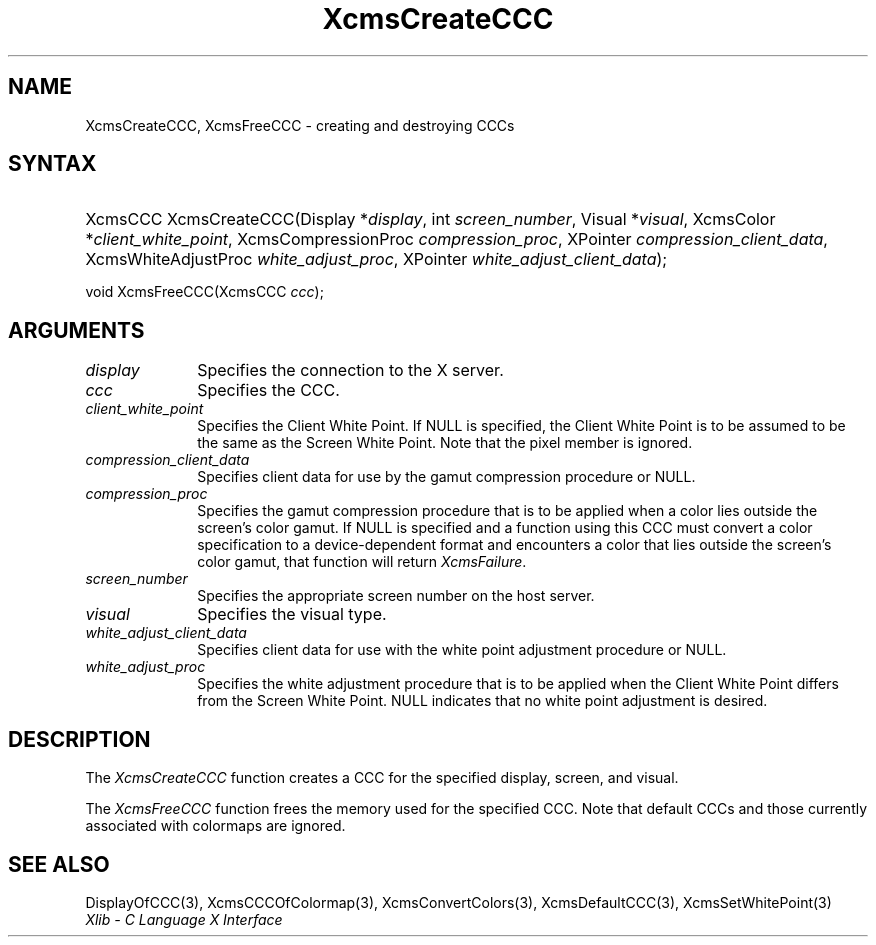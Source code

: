 .\" Copyright \(co 1985, 1986, 1987, 1988, 1989, 1990, 1991, 1994, 1996 X Consortium
.\"
.\" Permission is hereby granted, free of charge, to any person obtaining
.\" a copy of this software and associated documentation files (the
.\" "Software"), to deal in the Software without restriction, including
.\" without limitation the rights to use, copy, modify, merge, publish,
.\" distribute, sublicense, and/or sell copies of the Software, and to
.\" permit persons to whom the Software is furnished to do so, subject to
.\" the following conditions:
.\"
.\" The above copyright notice and this permission notice shall be included
.\" in all copies or substantial portions of the Software.
.\"
.\" THE SOFTWARE IS PROVIDED "AS IS", WITHOUT WARRANTY OF ANY KIND, EXPRESS
.\" OR IMPLIED, INCLUDING BUT NOT LIMITED TO THE WARRANTIES OF
.\" MERCHANTABILITY, FITNESS FOR A PARTICULAR PURPOSE AND NONINFRINGEMENT.
.\" IN NO EVENT SHALL THE X CONSORTIUM BE LIABLE FOR ANY CLAIM, DAMAGES OR
.\" OTHER LIABILITY, WHETHER IN AN ACTION OF CONTRACT, TORT OR OTHERWISE,
.\" ARISING FROM, OUT OF OR IN CONNECTION WITH THE SOFTWARE OR THE USE OR
.\" OTHER DEALINGS IN THE SOFTWARE.
.\"
.\" Except as contained in this notice, the name of the X Consortium shall
.\" not be used in advertising or otherwise to promote the sale, use or
.\" other dealings in this Software without prior written authorization
.\" from the X Consortium.
.\"
.\" Copyright \(co 1985, 1986, 1987, 1988, 1989, 1990, 1991 by
.\" Digital Equipment Corporation
.\"
.\" Portions Copyright \(co 1990, 1991 by
.\" Tektronix, Inc.
.\"
.\" Permission to use, copy, modify and distribute this documentation for
.\" any purpose and without fee is hereby granted, provided that the above
.\" copyright notice appears in all copies and that both that copyright notice
.\" and this permission notice appear in all copies, and that the names of
.\" Digital and Tektronix not be used in in advertising or publicity pertaining
.\" to this documentation without specific, written prior permission.
.\" Digital and Tektronix makes no representations about the suitability
.\" of this documentation for any purpose.
.\" It is provided ``as is'' without express or implied warranty.
.\" 
.\"
.ds xT X Toolkit Intrinsics \- C Language Interface
.ds xW Athena X Widgets \- C Language X Toolkit Interface
.ds xL Xlib \- C Language X Interface
.ds xC Inter-Client Communication Conventions Manual
.na
.de Ds
.nf
.\\$1D \\$2 \\$1
.ft 1
.\".ps \\n(PS
.\".if \\n(VS>=40 .vs \\n(VSu
.\".if \\n(VS<=39 .vs \\n(VSp
..
.de De
.ce 0
.if \\n(BD .DF
.nr BD 0
.in \\n(OIu
.if \\n(TM .ls 2
.sp \\n(DDu
.fi
..
.de FD
.LP
.KS
.TA .5i 3i
.ta .5i 3i
.nf
..
.de FN
.fi
.KE
.LP
..
.de IN		\" send an index entry to the stderr
..
.de C{
.KS
.nf
.D
.\"
.\"	choose appropriate monospace font
.\"	the imagen conditional, 480,
.\"	may be changed to L if LB is too
.\"	heavy for your eyes...
.\"
.ie "\\*(.T"480" .ft L
.el .ie "\\*(.T"300" .ft L
.el .ie "\\*(.T"202" .ft PO
.el .ie "\\*(.T"aps" .ft CW
.el .ft R
.ps \\n(PS
.ie \\n(VS>40 .vs \\n(VSu
.el .vs \\n(VSp
..
.de C}
.DE
.R
..
.de Pn
.ie t \\$1\fB\^\\$2\^\fR\\$3
.el \\$1\fI\^\\$2\^\fP\\$3
..
.de ZN
.ie t \fB\^\\$1\^\fR\\$2
.el \fI\^\\$1\^\fP\\$2
..
.de hN
.ie t <\fB\\$1\fR>\\$2
.el <\fI\\$1\fP>\\$2
..
.de NT
.ne 7
.ds NO Note
.if \\n(.$>$1 .if !'\\$2'C' .ds NO \\$2
.if \\n(.$ .if !'\\$1'C' .ds NO \\$1
.ie n .sp
.el .sp 10p
.TB
.ce
\\*(NO
.ie n .sp
.el .sp 5p
.if '\\$1'C' .ce 99
.if '\\$2'C' .ce 99
.in +5n
.ll -5n
.R
..
.		\" Note End -- doug kraft 3/85
.de NE
.ce 0
.in -5n
.ll +5n
.ie n .sp
.el .sp 10p
..
.ny0
.TH XcmsCreateCCC 3 "libX11 1.4.2" "X Version 11" "XLIB FUNCTIONS"
.SH NAME
XcmsCreateCCC, XcmsFreeCCC \- creating and destroying CCCs
.SH SYNTAX
.HP
XcmsCCC XcmsCreateCCC\^(\^Display *\fIdisplay\fP\^, int \fIscreen_number\fP\^,
Visual *\fIvisual\fP\^, XcmsColor *\fIclient_white_point\fP\^,
XcmsCompressionProc \fIcompression_proc\fP\^, XPointer
\fIcompression_client_data\fP\^, XcmsWhiteAdjustProc
\fIwhite_adjust_proc\fP\^, XPointer \fIwhite_adjust_client_data\fP\^); 
.LP
void XcmsFreeCCC\^(\^XcmsCCC \fIccc\fP\^); 
.SH ARGUMENTS
.IP \fIdisplay\fP 1i
Specifies the connection to the X server.
.IP \fIccc\fP 1i
Specifies the CCC.
.IP \fIclient_white_point\fP 1i
Specifies the Client White Point.
If NULL is specified, 
the Client White Point is to be assumed to be the same as the
Screen White Point.
Note that the pixel member is ignored.
.IP \fIcompression_client_data\fP 1i
Specifies client data for use by the gamut compression procedure or NULL.
.IP \fIcompression_proc\fP 1i
Specifies the gamut compression procedure that is to be applied 
when a color lies outside the screen's color gamut.
If NULL is specified and a function using this CCC must convert
a color specification to a device-dependent format and encounters a color
that lies outside the screen's color gamut, 
that function will return
.ZN XcmsFailure .
.IP \fIscreen_number\fP 1i
Specifies the appropriate screen number on the host server.
.IP \fIvisual\fP 1i
Specifies the visual type.
.IP \fIwhite_adjust_client_data\fP 1i
Specifies client data for use with the white point adjustment procedure or NULL.
.IP \fIwhite_adjust_proc\fP 1i
Specifies the white adjustment procedure that is to be applied
when the Client White Point differs from the Screen White Point.
NULL indicates that no white point adjustment is desired.
.SH DESCRIPTION
The
.ZN XcmsCreateCCC
function creates a CCC for the specified display, screen, and visual.
.LP
The
.ZN XcmsFreeCCC
function frees the memory used for the specified CCC.
Note that default CCCs and those currently associated with colormaps
are ignored.
.SH "SEE ALSO"
DisplayOfCCC(3),
XcmsCCCOfColormap(3),
XcmsConvertColors(3),
XcmsDefaultCCC(3),
XcmsSetWhitePoint(3)
.br
\fI\*(xL\fP
